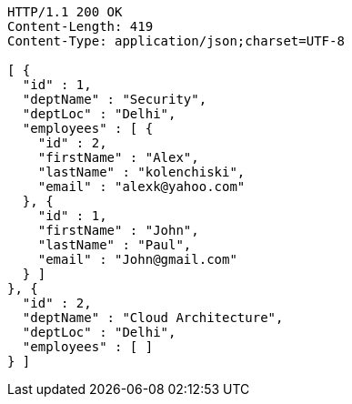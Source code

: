[source,http,options="nowrap"]
----
HTTP/1.1 200 OK
Content-Length: 419
Content-Type: application/json;charset=UTF-8

[ {
  "id" : 1,
  "deptName" : "Security",
  "deptLoc" : "Delhi",
  "employees" : [ {
    "id" : 2,
    "firstName" : "Alex",
    "lastName" : "kolenchiski",
    "email" : "alexk@yahoo.com"
  }, {
    "id" : 1,
    "firstName" : "John",
    "lastName" : "Paul",
    "email" : "John@gmail.com"
  } ]
}, {
  "id" : 2,
  "deptName" : "Cloud Architecture",
  "deptLoc" : "Delhi",
  "employees" : [ ]
} ]
----